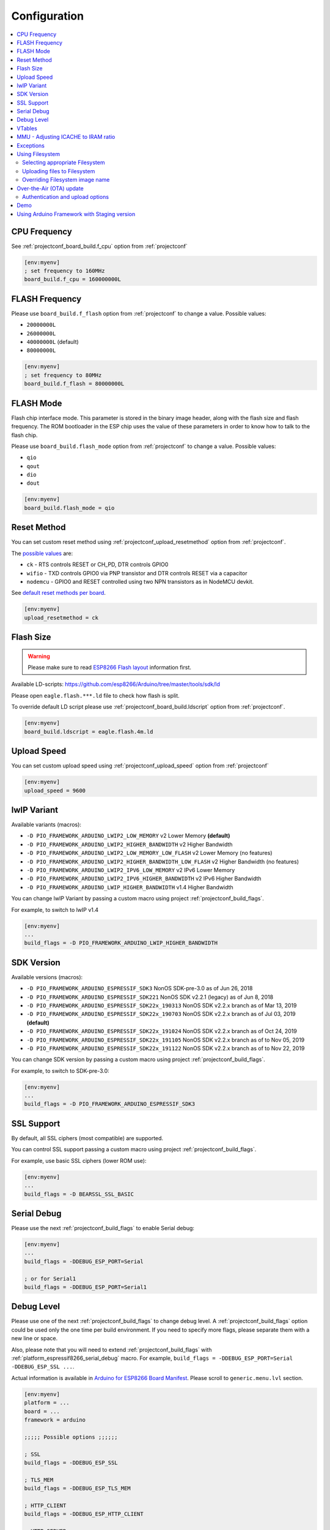 ..  Copyright (c) 2014-present PlatformIO <contact@platformio.org>
    Licensed under the Apache License, Version 2.0 (the "License");
    you may not use this file except in compliance with the License.
    You may obtain a copy of the License at
       http://www.apache.org/licenses/LICENSE-2.0
    Unless required by applicable law or agreed to in writing, software
    distributed under the License is distributed on an "AS IS" BASIS,
    WITHOUT WARRANTIES OR CONDITIONS OF ANY KIND, either express or implied.
    See the License for the specific language governing permissions and
    limitations under the License.

Configuration
-------------

.. contents::
    :local:

CPU Frequency
~~~~~~~~~~~~~

See :ref:`projectconf_board_build.f_cpu` option from :ref:`projectconf`

.. code-block:: ini

    [env:myenv]
    ; set frequency to 160MHz
    board_build.f_cpu = 160000000L

FLASH Frequency
~~~~~~~~~~~~~~~

Please use ``board_build.f_flash`` option from :ref:`projectconf` to change
a value. Possible values:

* ``20000000L``
* ``26000000L``
* ``40000000L`` (default)
* ``80000000L``

.. code-block:: ini

    [env:myenv]
    ; set frequency to 80MHz
    board_build.f_flash = 80000000L

FLASH Mode
~~~~~~~~~~

Flash chip interface mode. This parameter is stored in the binary image
header, along with the flash size and flash frequency. The ROM bootloader
in the ESP chip uses the value of these parameters in order to know how to
talk to the flash chip.

Please use ``board_build.flash_mode`` option from :ref:`projectconf` to change
a value. Possible values:

* ``qio``
* ``qout``
* ``dio``
* ``dout``

.. code-block:: ini

    [env:myenv]
    board_build.flash_mode = qio

Reset Method
~~~~~~~~~~~~

You can set custom reset method using :ref:`projectconf_upload_resetmethod`
option from :ref:`projectconf`.

The `possible values <https://github.com/igrr/esptool-ck#supported-boards>`_ are:

* ``ck`` - RTS controls RESET or CH_PD, DTR controls GPIO0
* ``wifio`` - TXD controls GPIO0 via PNP transistor and DTR controls RESET via a capacitor
* ``nodemcu`` - GPIO0 and RESET controlled using two NPN transistors as in NodeMCU devkit.

See `default reset methods per board <https://github.com/platformio/platform-espressif8266/search?p=1&q=resetmethod>`_.

.. code-block:: ini

    [env:myenv]
    upload_resetmethod = ck

.. _platform_espressif_customflash:

Flash Size
~~~~~~~~~~

.. warning::
    Please make sure to read `ESP8266 Flash layout <https://arduino-esp8266.readthedocs.io/en/latest/filesystem.html#flash-layout>`_
    information first.

Available LD-scripts:
https://github.com/esp8266/Arduino/tree/master/tools/sdk/ld

Please open ``eagle.flash.***.ld`` file to check how flash is split.

To override default LD script please use :ref:`projectconf_board_build.ldscript`
option from :ref:`projectconf`.

.. code-block:: ini

    [env:myenv]
    board_build.ldscript = eagle.flash.4m.ld

Upload Speed
~~~~~~~~~~~~

You can set custom upload speed using :ref:`projectconf_upload_speed` option
from :ref:`projectconf`

.. code-block:: ini

    [env:myenv]
    upload_speed = 9600

lwIP Variant
~~~~~~~~~~~~

Available variants (macros):

* ``-D PIO_FRAMEWORK_ARDUINO_LWIP2_LOW_MEMORY`` v2 Lower Memory **(default)**
* ``-D PIO_FRAMEWORK_ARDUINO_LWIP2_HIGHER_BANDWIDTH`` v2 Higher Bandwidth
* ``-D PIO_FRAMEWORK_ARDUINO_LWIP2_LOW_MEMORY_LOW_FLASH`` v2 Lower Memory (no features)
* ``-D PIO_FRAMEWORK_ARDUINO_LWIP2_HIGHER_BANDWIDTH_LOW_FLASH`` v2 Higher Bandwidth (no features)
* ``-D PIO_FRAMEWORK_ARDUINO_LWIP2_IPV6_LOW_MEMORY`` v2 IPv6 Lower Memory
* ``-D PIO_FRAMEWORK_ARDUINO_LWIP2_IPV6_HIGHER_BANDWIDTH`` v2 IPv6 Higher Bandwidth
* ``-D PIO_FRAMEWORK_ARDUINO_LWIP_HIGHER_BANDWIDTH`` v1.4 Higher Bandwidth

You can change lwIP Variant by passing a custom macro using project
:ref:`projectconf_build_flags`.

For example, to switch to lwIP v1.4

.. code-block:: ini

    [env:myenv]
    ...
    build_flags = -D PIO_FRAMEWORK_ARDUINO_LWIP_HIGHER_BANDWIDTH

SDK Version
~~~~~~~~~~~

Available versions (macros):

* ``-D PIO_FRAMEWORK_ARDUINO_ESPRESSIF_SDK3`` NonOS SDK-pre-3.0 as of Jun 26, 2018
* ``-D PIO_FRAMEWORK_ARDUINO_ESPRESSIF_SDK221`` NonOS SDK v2.2.1 (legacy) as of Jun 8, 2018
* ``-D PIO_FRAMEWORK_ARDUINO_ESPRESSIF_SDK22x_190313`` NonOS SDK v2.2.x branch as of Mar 13, 2019
* ``-D PIO_FRAMEWORK_ARDUINO_ESPRESSIF_SDK22x_190703`` NonOS SDK v2.2.x branch as of Jul 03, 2019 **(default)**
* ``-D PIO_FRAMEWORK_ARDUINO_ESPRESSIF_SDK22x_191024`` NonOS SDK v2.2.x branch as of Oct 24, 2019
* ``-D PIO_FRAMEWORK_ARDUINO_ESPRESSIF_SDK22x_191105`` NonOS SDK v2.2.x branch as of to Nov 05, 2019
* ``-D PIO_FRAMEWORK_ARDUINO_ESPRESSIF_SDK22x_191122`` NonOS SDK v2.2.x branch as of to Nov 22, 2019

You can change SDK version by passing a custom macro using project
:ref:`projectconf_build_flags`.

For example, to switch to SDK-pre-3.0:

.. code-block:: ini

    [env:myenv]
    ...
    build_flags = -D PIO_FRAMEWORK_ARDUINO_ESPRESSIF_SDK3

SSL Support
~~~~~~~~~~~

By default, all SSL ciphers (most compatible) are supported.

You can control SSL support passing a custom macro using project
:ref:`projectconf_build_flags`.

For example, use basic SSL ciphers (lower ROM use):

.. code-block:: ini

    [env:myenv]
    ...
    build_flags = -D BEARSSL_SSL_BASIC


.. _platform_espressif8266_serial_debug:

Serial Debug
~~~~~~~~~~~~

Please use the next :ref:`projectconf_build_flags` to enable Serial debug:

.. code-block:: ini

    [env:myenv]
    ...
    build_flags = -DDEBUG_ESP_PORT=Serial

    ; or for Serial1
    build_flags = -DDEBUG_ESP_PORT=Serial1


Debug Level
~~~~~~~~~~~

Please use one of the next :ref:`projectconf_build_flags` to change debug level.
A :ref:`projectconf_build_flags` option could be used only the one time per
build environment. If you need to specify more flags, please separate them
with a new line or space.

Also, please note that you will need to extend :ref:`projectconf_build_flags`
with :ref:`platform_espressif8266_serial_debug` macro. For example,
``build_flags = -DDEBUG_ESP_PORT=Serial -DDEBUG_ESP_SSL ...``.

Actual information is available in `Arduino for ESP8266 Board Manifest <https://github.com/esp8266/Arduino/blob/master/boards.txt#L286>`_.
Please scroll to ``generic.menu.lvl`` section.


.. code-block:: ini

    [env:myenv]
    platform = ...
    board = ...
    framework = arduino

    ;;;;; Possible options ;;;;;;

    ; SSL
    build_flags = -DDEBUG_ESP_SSL

    ; TLS_MEM
    build_flags = -DDEBUG_ESP_TLS_MEM

    ; HTTP_CLIENT
    build_flags = -DDEBUG_ESP_HTTP_CLIENT

    ; HTTP_SERVER
    build_flags = -DDEBUG_ESP_HTTP_SERVER

    ; SSL+TLS_MEM
    build_flags =
      -DDEBUG_ESP_SSL
      -DDEBUG_ESP_TLS_MEM

    ; SSL+HTTP_CLIENT
    build_flags =
      -DDEBUG_ESP_SSL
      -DDEBUG_ESP_HTTP_CLIENT

    ; SSL+HTTP_SERVER
    build_flags =
      -DDEBUG_ESP_SSL
      -DDEBUG_ESP_HTTP_SERVER

    ; TLS_MEM+HTTP_CLIENT
    build_flags =
      -DDEBUG_ESP_TLS_MEM
      -DDEBUG_ESP_HTTP_CLIENT

    ; TLS_MEM+HTTP_SERVER
    build_flags =
      -DDEBUG_ESP_TLS_MEM
      -DDEBUG_ESP_HTTP_SERVER

    ; HTTP_CLIENT+HTTP_SERVER
    build_flags =
      -DDEBUG_ESP_HTTP_CLIENT
      -DDEBUG_ESP_HTTP_SERVER

    ; SSL+TLS_MEM+HTTP_CLIENT
    build_flags =
      -DDEBUG_ESP_SSL
      -DDEBUG_ESP_TLS_MEM
      -DDEBUG_ESP_HTTP_CLIENT

    ; SSL+TLS_MEM+HTTP_SERVER
    build_flags =
      -DDEBUG_ESP_SSL
      -DDEBUG_ESP_TLS_MEM
      -DDEBUG_ESP_HTTP_SERVER

    ; SSL+HTTP_CLIENT+HTTP_SERVER
    build_flags =
      -DDEBUG_ESP_SSL
      -DDEBUG_ESP_HTTP_CLIENT
      -DDEBUG_ESP_HTTP_SERVER

    ; TLS_MEM+HTTP_CLIENT+HTTP_SERVER
    build_flags =
      -DDEBUG_ESP_TLS_MEM
      -DDEBUG_ESP_HTTP_CLIENT
      -DDEBUG_ESP_HTTP_SERVER

    ; SSL+TLS_MEM+HTTP_CLIENT+HTTP_SERVER
    build_flags =
      -DDEBUG_ESP_SSL
      -DDEBUG_ESP_TLS_MEM
      -DDEBUG_ESP_HTTP_CLIENT
      -DDEBUG_ESP_HTTP_SERVER

    ; CORE
    build_flags = -DDEBUG_ESP_CORE

    ; WIFI
    build_flags = -DDEBUG_ESP_WIFI

    ; HTTP_UPDATE
    build_flags = -DDEBUG_ESP_HTTP_UPDATE

    ; UPDATER
    build_flags = -DDEBUG_ESP_UPDATER

    ; OTA
    build_flags = -DDEBUG_ESP_OTA

    ; OOM
    build_flags =
      -DDEBUG_ESP_OOM
      -include "umm_malloc/umm_malloc_cfg.h"

    ; CORE+WIFI+HTTP_UPDATE+UPDATER+OTA+OOM
    build_flags =
      -DDEBUG_ESP_CORE
      -DDEBUG_ESP_WIFI
      -DDEBUG_ESP_HTTP_UPDATE
      -DDEBUG_ESP_UPDATER
      -DDEBUG_ESP_OTA
      -DDEBUG_ESP_OOM -include "umm_malloc/umm_malloc_cfg.h"

    ; SSL+TLS_MEM+HTTP_CLIENT+HTTP_SERVER+CORE+WIFI+HTTP_UPDATE+UPDATER+OTA+OOM
    build_flags =
      -DDEBUG_ESP_SSL
      -DDEBUG_ESP_TLS_MEM
      -DDEBUG_ESP_HTTP_CLIENT
      -DDEBUG_ESP_HTTP_SERVER
      -DDEBUG_ESP_CORE
      -DDEBUG_ESP_WIFI
      -DDEBUG_ESP_HTTP_UPDATE
      -DDEBUG_ESP_UPDATER
      -DDEBUG_ESP_OTA
      -DDEBUG_ESP_OOM -include "umm_malloc/umm_malloc_cfg.h"

    ; NoAssert-NDEBUG
    build_flags = -DNDEBUG


VTables
~~~~~~~

Please use one of the next :ref:`projectconf_build_flags`:

.. code-block:: ini

    [env:myenv]
    ...

    ; Flash (default)
    build_flags = -DVTABLES_IN_FLASH

    ; Heap
    build_flags = -DVTABLES_IN_DRAM

    ; IRAM
    build_flags = -DVTABLES_IN_IRAM


MMU - Adjusting ICACHE to IRAM ratio
~~~~~~~~~~~~~~~~~~~~~~~~~~~~~~~~~~~~

By default the balanced ratio (32KB cache + 32KB IRAM) configuration is used.
Alternative configurations can be enabled using the :ref:`projectconf_build_flags`
option in :ref:`projectconf`:


.. list-table:: MMU Configuration Options
    :header-rows:  1

    * - Name
      - Description

    * - ``PIO_FRAMEWORK_ARDUINO_MMU_CACHE16_IRAM48``
      -  16KB cache + 48KB IRAM (IRAM)

    * - ``PIO_FRAMEWORK_ARDUINO_MMU_CACHE16_IRAM48_SECHEAP_SHARED``
      - 16KB cache + 48KB IRAM and 2nd Heap (shared)

    * - ``PIO_FRAMEWORK_ARDUINO_MMU_CACHE16_IRAM32_SECHEAP_NOTSHARED``
      - 16KB cache + 32KB IRAM + 16KB 2nd Heap (not shared)

    * - ``PIO_FRAMEWORK_ARDUINO_MMU_EXTERNAL_128K``
      - 128K External 23LC1024

    * - ``PIO_FRAMEWORK_ARDUINO_MMU_EXTERNAL_1024K``
      - 1M External 64 MBit PSRAM

    * - ``PIO_FRAMEWORK_ARDUINO_MMU_CUSTOM``
      - Disables default configuration and expects user-specified flags

Examples:

.. code-block:: ini

    [env:espduino]
    platform = espressif8266
    framework = arduino
    board = espduino
    build_flags =
        -D PIO_FRAMEWORK_ARDUINO_MMU_CACHE16_IRAM48

    [env:espino]
    platform = espressif8266
    framework = arduino
    board = espino
    build_flags =
        -D PIO_FRAMEWORK_ARDUINO_MMU_CACHE16_IRAM32_SECHEAP_NOTSHARED

    [env:d1_mini]
    platform = espressif8266
    framework = arduino
    board = d1_mini
    build_flags =
        -D PIO_FRAMEWORK_ARDUINO_MMU_CUSTOM
        -D MMU_IRAM_SIZE=0xC000
        -D MMU_ICACHE_SIZE=0x4000
        -D MMU_IRAM_HEAP

More detailed information on this matter can be found in the `official documentation <https://arduino-esp8266.readthedocs.io/en/latest/mmu.html>`_.

Exceptions
~~~~~~~~~~

Exceptions are disabled by default. To enable exceptions, use the ``PIO_FRAMEWORK_ARDUINO_ENABLE_EXCEPTIONS`` macro in :ref:`projectconf_build_flags`.
That macro will add the ``-fexceptions`` flag and will link the final firmware against the ``stdc++-exc`` library with enabled exceptions. For example:

.. code-block:: ini

    [env:myenv]
    ...

    ; Enable exceptions
    build_flags = -D PIO_FRAMEWORK_ARDUINO_ENABLE_EXCEPTIONS


.. _platform_espressif_uploadfs:

Using Filesystem
~~~~~~~~~~~~~~~~

Selecting appropriate Filesystem
^^^^^^^^^^^^^^^^^^^^^^^^^^^^^^^^

There are two file systems for utilizing the on-board flash on the ESP8266: ``SPIFFS``
and ``LittleFS``. They provide a compatible API but have incompatible on-flash
implementations, so it is important to choose one or the per project as attempting to
mount a SPIFFS volume under LittleFS may result in a format operation and definitely
will not preserve any files, and vice-versa.

.. warning::
    SPIFFS is currently deprecated and may be removed in future releases of the core.
    Please consider moving your code to LittleFS.

The ``SPIFFS`` file system is used by default in order to keep legacy project
compatible. To choose ``LittleFS`` as the file system, it should be explicitly specified
using ``board_build.filesystem`` option in :ref:`projectconf`, for example:

.. code-block:: ini

    [env:myenv]
    platform = espressif8266
    framework = arduino
    board = ...
    board_build.filesystem = littlefs

More information about pros and cons of each file system can be found in `the official documentation <https://arduino-esp8266.readthedocs.io/en/latest/filesystem.html#filesystem>`_.

Uploading files to Filesystem
^^^^^^^^^^^^^^^^^^^^^^^^^^^^^

.. warning::
    Please make sure to read `ESP8266 Flash layout <https://arduino-esp8266.readthedocs.io/en/latest/filesystem.html#flash-layout>`_
    information first.

1. Create new project using :ref:`pioide` or initialize project using
   :ref:`piocore` and :ref:`cmd_project_init` (if you have not initialized it yet)
2. Create ``data`` folder (it should be on the same level as ``src`` folder)
   and put files here. Also, you can specify own location for
   :ref:`projectconf_pio_data_dir`
3. Run "Upload File System image" task in :ref:`pioide` or use :ref:`piocore`
   and :option:`pio run --target` command with ``uploadfs`` target.


To upload file system image using OTA update please specify ``upload_port`` /
``--upload-port`` as IP address or mDNS host name (ending with the ``*.local``).
For the details please follow to :ref:`platform_espressif_ota`.

By default, will be used default LD Script for the board where is specified
file system offsets (start, end, page, block). You can override it using
:ref:`platform_espressif_customflash`.

Active discussion is located in `issue #382 <https://github.com/platformio/platformio-core/issues/382>`_.

Overriding Filesystem image name
^^^^^^^^^^^^^^^^^^^^^^^^^^^^^^^^

By default, the image file name is set according to the used file system: ``spiffs.bin``
or ``littlefs.bin``. You can change the file name using `a PRE extra script <https://src.soc.xin/en/latest/projectconf/advanced_scripting.html#before-pre-and-after-post-actions>`_, for example:

.. code-block:: ini

    [env:d1]
    platform = espressif8266
    framework = arduino
    board = d1
    board_build.filesystem = littlefs
    extra_scripts =
        pre:extra_script.py

Where a special variable ``ESP8266_FS_IMAGE_NAME`` can be overridden:

.. code-block:: python

    Import("env")
    env.Replace(ESP8266_FS_IMAGE_NAME="custom_image_name")

.. _platform_espressif_ota:

Over-the-Air (OTA) update
~~~~~~~~~~~~~~~~~~~~~~~~~

Firstly, please read `What is OTA? How to use it? <https://arduino-esp8266.readthedocs.io/en/latest/ota_updates/readme.html>`_

There are 2 options:

* Directly specify :option:`pio run --upload-port` in command line

.. code-block:: bash

    pio run --target upload --upload-port IP_ADDRESS_HERE or mDNS_NAME.local

* Specify ``upload_port`` option in :ref:`projectconf`


You also need to set :ref:`projectconf_upload_protocol` to ``espota``.

.. code-block:: ini

   [env:myenv]
   upload_protocol = espota
   upload_port = IP_ADDRESS_HERE or mDNS_NAME.local

For example,

* ``pio run -t upload --upload-port 192.168.0.255``
* ``pio run -t upload --upload-port myesp8266.local``

Authentication and upload options
^^^^^^^^^^^^^^^^^^^^^^^^^^^^^^^^^

You can pass additional options/flags to OTA uploader using
``upload_flags`` option in :ref:`projectconf`

.. code-block:: ini

    [env:myenv]
    upload_protocol = espota
    ; each flag in a new line
    upload_flags =
      --port=8266

Available flags

* ``--port=ESP_PORT`` ESP8266 OTA Port. Default 8266
* ``--auth=AUTH`` Set authentication password
* ``--spiffs`` Use this option to transmit a SPIFFS image and do not flash
  the module

For the full list with available options please run

.. code-block:: bash

    ~/.platformio/packages/framework-arduinoespressif8266/tools/espota.py --help

    Usage: espota.py [options]

    Transmit image over the air to the esp8266 module with OTA support.

    Options:
      -h, --help            show this help message and exit

      Destination:
        -i ESP_IP, --ip=ESP_IP
                            ESP8266 IP Address.
        -I HOST_IP, --host_ip=HOST_IP
                            Host IP Address.
        -p ESP_PORT, --port=ESP_PORT
                            ESP8266 ota Port. Default 8266
        -P HOST_PORT, --host_port=HOST_PORT
                            Host server ota Port. Default random 10000-60000

      Authentication:
        -a AUTH, --auth=AUTH
                            Set authentication password.

      Image:
        -f FILE, --file=FILE
                            Image file.
        -s, --spiffs        Use this option to transmit a SPIFFS image and do not
                            flash the module.

      Output:
        -d, --debug         Show debug output. And override loglevel with debug.
        -r, --progress      Show progress output. Does not work for ArduinoIDE

Demo
~~~~

.. image:: ../_static/images/platformio-demo-ota-esp8266.jpg
    :target: https://www.youtube.com/watch?v=lXchL3hpDO4


Using Arduino Framework with Staging version
~~~~~~~~~~~~~~~~~~~~~~~~~~~~~~~~~~~~~~~~~~~~

PlatformIO will install the latest Arduino Core for ESP8266 from
https://github.com/esp8266/Arduino. The `Git <https://git-scm.com>`_
should be installed in a system. To update Arduino Core to the latest revision,
please open :ref:`pioide` and navigate to ``PlatformIO Home > Platforms > Updates``.

1.  Please install :ref:`pioide`
2.  Initialize a new project, open :ref:`projectconf` and specify the link to the
    framework repository in :ref:`projectconf_env_platform_packages` section.
    For example,

    .. code-block:: ini

        [env:nodemcuv2]
        platform = espressif8266
        board = nodemcuv2
        framework = arduino
        platform_packages =
            platformio/framework-arduinoespressif8266 @ https://github.com/esp8266/Arduino.git

3.  Try to build the project
4.  If you see build errors, then try to build this project using the same
    ``stage`` with Arduino IDE
5.  If it works with Arduino IDE but doesn't work with PlatformIO, then please
    `file a new issue <https://github.com/platformio/platform-espressif8266/issuess>`_
    with attached information:

    - test project/files
    - detailed log of build process from Arduino IDE (please copy it from
      console to https://hastebin.com)
    - detailed log of build process from PlatformIO Build System (please copy
      it from console to https://hastebin.com)

